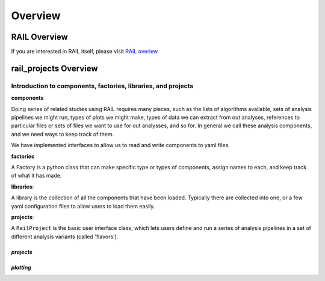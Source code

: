 ********
Overview
********

-------------
RAIL Overview
-------------

If you are interested in RAIL itself, please visit 
`RAIL overiew <https://rail-hub.readthedocs.io/en/latest/source/overview.html>`_


----------------------
rail_projects Overview
----------------------




Introduction to components, factories, libraries, and projects
**************************************************************

**components**

Doing series of related studies using RAIL requires many pieces, such
as the lists of algorithms available, sets of analysis pipelines we
might run, types of plots we might make, types of data we can extract
from out analyses, references to particular files or sets of files we
want to use for out analysses, and so for.   In general we call these
analysis components, and we need ways to keep track of them.

We have implemented interfaces to allow us to read and write
components to yaml files.  


**factories**

A Factory is a python class that can make specific type or types of
components, assign names to each, and keep track of what it has made.


**libraries**:

A library is the collection of all the components that have been
loaded.  Typically there are collected into one, or a few yaml
configuration files to allow users to load them easily.


**projects**:

A ``RailProject`` is the basic user interface class, which lets users
define and run a series of analysis pipelines in a set of different
analysis variants (called 'flavors').  



`projects`
==========



`plotting`
==========
